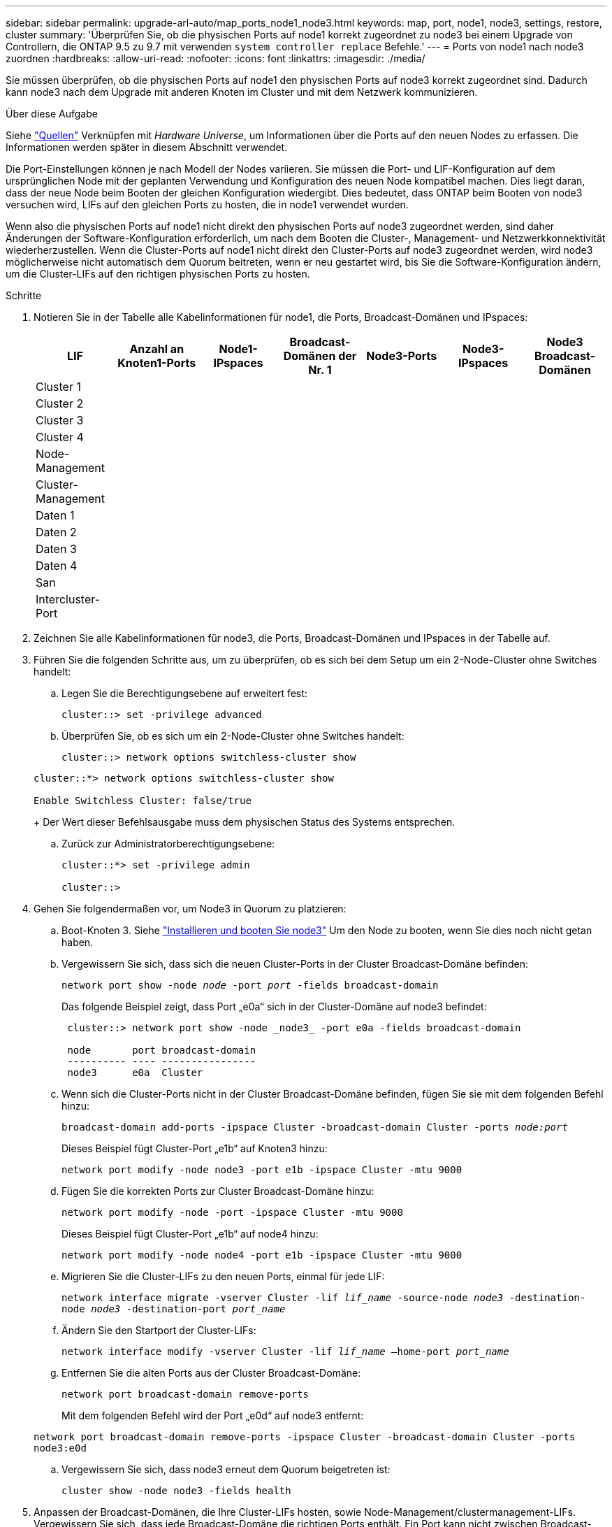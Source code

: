 ---
sidebar: sidebar 
permalink: upgrade-arl-auto/map_ports_node1_node3.html 
keywords: map, port, node1, node3, settings, restore, cluster 
summary: 'Überprüfen Sie, ob die physischen Ports auf node1 korrekt zugeordnet zu node3 bei einem Upgrade von Controllern, die ONTAP 9.5 zu 9.7 mit verwenden `system controller replace` Befehle.' 
---
= Ports von node1 nach node3 zuordnen
:hardbreaks:
:allow-uri-read: 
:nofooter: 
:icons: font
:linkattrs: 
:imagesdir: ./media/


[role="lead"]
Sie müssen überprüfen, ob die physischen Ports auf node1 den physischen Ports auf node3 korrekt zugeordnet sind. Dadurch kann node3 nach dem Upgrade mit anderen Knoten im Cluster und mit dem Netzwerk kommunizieren.

.Über diese Aufgabe
Siehe link:other_references.html["Quellen"] Verknüpfen mit _Hardware Universe_, um Informationen über die Ports auf den neuen Nodes zu erfassen. Die Informationen werden später in diesem Abschnitt verwendet.

Die Port-Einstellungen können je nach Modell der Nodes variieren. Sie müssen die Port- und LIF-Konfiguration auf dem ursprünglichen Node mit der geplanten Verwendung und Konfiguration des neuen Node kompatibel machen. Dies liegt daran, dass der neue Node beim Booten der gleichen Konfiguration wiedergibt. Dies bedeutet, dass ONTAP beim Booten von node3 versuchen wird, LIFs auf den gleichen Ports zu hosten, die in node1 verwendet wurden.

Wenn also die physischen Ports auf node1 nicht direkt den physischen Ports auf node3 zugeordnet werden, sind daher Änderungen der Software-Konfiguration erforderlich, um nach dem Booten die Cluster-, Management- und Netzwerkkonnektivität wiederherzustellen. Wenn die Cluster-Ports auf node1 nicht direkt den Cluster-Ports auf node3 zugeordnet werden, wird node3 möglicherweise nicht automatisch dem Quorum beitreten, wenn er neu gestartet wird, bis Sie die Software-Konfiguration ändern, um die Cluster-LIFs auf den richtigen physischen Ports zu hosten.

.Schritte
. Notieren Sie in der Tabelle alle Kabelinformationen für node1, die Ports, Broadcast-Domänen und IPspaces:
+
|===
| LIF | Anzahl an Knoten1-Ports | Node1-IPspaces | Broadcast-Domänen der Nr. 1 | Node3-Ports | Node3-IPspaces | Node3 Broadcast-Domänen 


| Cluster 1 |  |  |  |  |  |  


| Cluster 2 |  |  |  |  |  |  


| Cluster 3 |  |  |  |  |  |  


| Cluster 4 |  |  |  |  |  |  


| Node-Management |  |  |  |  |  |  


| Cluster-Management |  |  |  |  |  |  


| Daten 1 |  |  |  |  |  |  


| Daten 2 |  |  |  |  |  |  


| Daten 3 |  |  |  |  |  |  


| Daten 4 |  |  |  |  |  |  


| San |  |  |  |  |  |  


| Intercluster-Port |  |  |  |  |  |  
|===
. Zeichnen Sie alle Kabelinformationen für node3, die Ports, Broadcast-Domänen und IPspaces in der Tabelle auf.
. Führen Sie die folgenden Schritte aus, um zu überprüfen, ob es sich bei dem Setup um ein 2-Node-Cluster ohne Switches handelt:
+
.. Legen Sie die Berechtigungsebene auf erweitert fest:
+
`cluster::> set -privilege advanced`

.. Überprüfen Sie, ob es sich um ein 2-Node-Cluster ohne Switches handelt:
+
`cluster::> network options switchless-cluster show`

+
[listing]
----
cluster::*> network options switchless-cluster show

Enable Switchless Cluster: false/true
----
+
Der Wert dieser Befehlsausgabe muss dem physischen Status des Systems entsprechen.

.. Zurück zur Administratorberechtigungsebene:
+
[listing]
----
cluster::*> set -privilege admin

cluster::>
----


. Gehen Sie folgendermaßen vor, um Node3 in Quorum zu platzieren:
+
.. Boot-Knoten 3. Siehe link:install_boot_node3.html["Installieren und booten Sie node3"] Um den Node zu booten, wenn Sie dies noch nicht getan haben.
.. Vergewissern Sie sich, dass sich die neuen Cluster-Ports in der Cluster Broadcast-Domäne befinden:
+
`network port show -node _node_ -port _port_ -fields broadcast-domain`

+
Das folgende Beispiel zeigt, dass Port „e0a“ sich in der Cluster-Domäne auf node3 befindet:

+
[listing]
----
 cluster::> network port show -node _node3_ -port e0a -fields broadcast-domain

 node       port broadcast-domain
 ---------- ---- ----------------
 node3      e0a  Cluster
----
.. Wenn sich die Cluster-Ports nicht in der Cluster Broadcast-Domäne befinden, fügen Sie sie mit dem folgenden Befehl hinzu:
+
`broadcast-domain add-ports -ipspace Cluster -broadcast-domain Cluster -ports _node:port_`

+
Dieses Beispiel fügt Cluster-Port „e1b“ auf Knoten3 hinzu:

+
[listing]
----
network port modify -node node3 -port e1b -ipspace Cluster -mtu 9000
----
.. Fügen Sie die korrekten Ports zur Cluster Broadcast-Domäne hinzu:
+
`network port modify -node -port -ipspace Cluster -mtu 9000`

+
Dieses Beispiel fügt Cluster-Port „e1b“ auf node4 hinzu:

+
[listing]
----
network port modify -node node4 -port e1b -ipspace Cluster -mtu 9000
----
.. Migrieren Sie die Cluster-LIFs zu den neuen Ports, einmal für jede LIF:
+
`network interface migrate -vserver Cluster -lif _lif_name_ -source-node _node3_ -destination-node _node3_ -destination-port _port_name_`

.. Ändern Sie den Startport der Cluster-LIFs:
+
`network interface modify -vserver Cluster -lif _lif_name_ –home-port _port_name_`

.. Entfernen Sie die alten Ports aus der Cluster Broadcast-Domäne:
+
`network port broadcast-domain remove-ports`

+
Mit dem folgenden Befehl wird der Port „e0d“ auf node3 entfernt:

+
`network port broadcast-domain remove-ports -ipspace Cluster -broadcast-domain Cluster ‑ports node3:e0d`

.. Vergewissern Sie sich, dass node3 erneut dem Quorum beigetreten ist:
+
`cluster show -node node3 -fields health`



. [[Auto_map_3_step5]]Anpassen der Broadcast-Domänen, die Ihre Cluster-LIFs hosten, sowie Node-Management/clustermanagement-LIFs. Vergewissern Sie sich, dass jede Broadcast-Domäne die richtigen Ports enthält. Ein Port kann nicht zwischen Broadcast-Domänen verschoben werden, wenn er als Host oder Home für eine LIF ist, sodass Sie die LIFs möglicherweise wie folgt migrieren und ändern müssen:
+
.. Zeigen Sie den Startport einer logischen Schnittstelle an:
+
`network interface show -fields home-node,home-port`

.. Zeigen Sie die Broadcast-Domäne an, die diesen Port enthält:
+
`network port broadcast-domain show -ports _node_name:port_name_`

.. Ports aus Broadcast-Domänen hinzufügen oder entfernen:
+
`network port broadcast-domain add-ports`

+
`network port broadcast-domain remove-ports`

.. Ändern Sie den Home-Port eines LIF:
+
`network interface modify -vserver vserver -lif _lif_name_ –home-port _port_name_`



. Passen Sie die Broadcast-Domänenmitgliedschaft der Netzwerkports an, die für Intercluster LIFs verwendet werden, mit denselben Befehlen an, wie in dargestellt <<auto_map_3_step5,Schritt 5>>.
. Passen Sie alle anderen Broadcast-Domänen an und migrieren Sie die Daten-LIFs, falls erforderlich, mit denselben Befehlen in <<auto_map_3_step5,Schritt 5>>.
. Wenn auf node1 keine Ports mehr vorhanden waren, löschen Sie sie mit den folgenden Schritten:
+
.. Zugriff auf die erweiterte Berechtigungsebene auf beiden Nodes:
+
`set -privilege advanced`

.. So löschen Sie die Ports:
+
`network port delete -node _node_name_ -port _port_name_`

.. Zurück zur Administratorebene:
+
`set -privilege admin`



. Passen Sie alle LIF Failover-Gruppen an:
+
`network interface modify -failover-group _failover_group_ -failover-policy _failover_policy_`

+
Mit dem folgenden Befehl wird die Failover-Richtlinie auf festgelegt `broadcast-domain-wide` Und verwendet die Ports in der Failover-Gruppe „fg1“ als Failover-Ziele für LIF „data1“ auf node3:

+
`network interface modify -vserver node3 -lif data1 failover-policy broadcast-domainwide -failover-group fg1`

+
Siehe link:other_references.html["Quellen"] Link zu _Netzwerkverwaltung_ oder den Befehlen _ONTAP 9: Manual Page Reference_ für weitere Informationen.

. Überprüfen Sie die Änderungen auf node3:
+
`network port show -node node3`

. Jedes Cluster-LIF muss an Port 7700 zuhören. Vergewissern Sie sich, dass die Cluster-LIFs an Port 7700 zuhören:
+
`::> network connections listening show -vserver Cluster`

+
Port 7700, der auf Cluster-Ports hört, ist das erwartete Ergebnis, wie im folgenden Beispiel für ein Cluster mit zwei Nodes dargestellt:

+
[listing]
----
Cluster::> network connections listening show -vserver Cluster
Vserver Name     Interface Name:Local Port     Protocol/Service
---------------- ----------------------------  -------------------
Node: NodeA
Cluster          NodeA_clus1:7700               TCP/ctlopcp
Cluster          NodeA_clus2:7700               TCP/ctlopcp
Node: NodeB
Cluster          NodeB_clus1:7700               TCP/ctlopcp
Cluster          NodeB_clus2:7700               TCP/ctlopcp
4 entries were displayed.
----
. Setzen Sie bei Bedarf für jede Cluster-LIF, die nicht auf Port 7700 angehört, den Administratorstatus der logischen Schnittstelle auf `down` Und dann `up`:
+
`::> net int modify -vserver Cluster -lif _cluster-lif_ -status-admin down; net int modify -vserver Cluster -lif _cluster-lif_ -status-admin up`

+
Wiederholen Sie Schritt 11, um zu überprüfen, ob die Cluster-LIF jetzt auf Port 7700 angehört.


